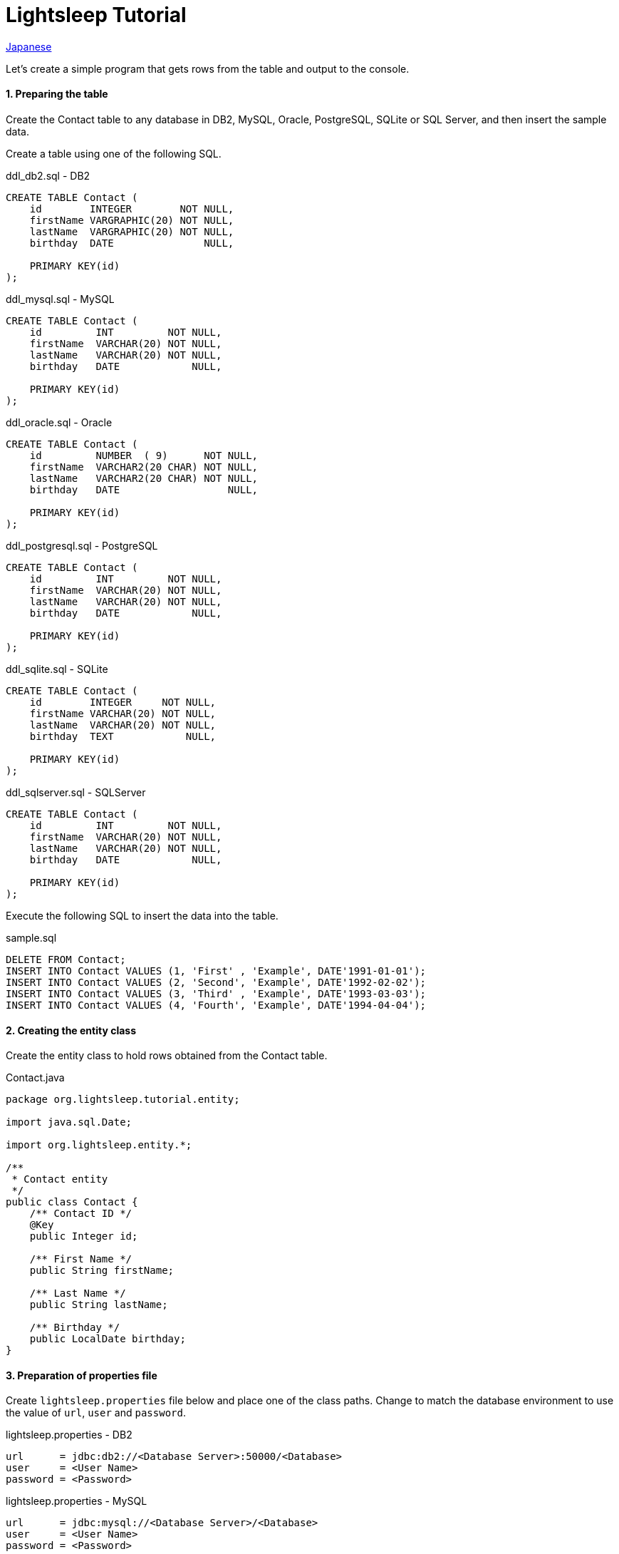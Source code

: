= Lightsleep Tutorial

link:Tutorial_ja.asciidoc[Japanese]

Let's create a simple program that gets rows from the table and output to the console.

==== 1. Preparing the table

Create the Contact table to any database in DB2, MySQL, Oracle, PostgreSQL, SQLite or SQL Server, and then insert the sample data.

Create a table using one of the following SQL.

[source,sql]
.ddl_db2.sql - DB2
----
CREATE TABLE Contact (
    id        INTEGER        NOT NULL,
    firstName VARGRAPHIC(20) NOT NULL,
    lastName  VARGRAPHIC(20) NOT NULL,
    birthday  DATE               NULL,

    PRIMARY KEY(id)
);
----

[source,sql]
.ddl_mysql.sql - MySQL
----
CREATE TABLE Contact (
    id         INT         NOT NULL,
    firstName  VARCHAR(20) NOT NULL,
    lastName   VARCHAR(20) NOT NULL,
    birthday   DATE            NULL,

    PRIMARY KEY(id)
);
----

[source,sql]
.ddl_oracle.sql - Oracle
----
CREATE TABLE Contact (
    id         NUMBER  ( 9)      NOT NULL,
    firstName  VARCHAR2(20 CHAR) NOT NULL,
    lastName   VARCHAR2(20 CHAR) NOT NULL,
    birthday   DATE                  NULL,

    PRIMARY KEY(id)
);
----

[source,sql]
.ddl_postgresql.sql - PostgreSQL
----
CREATE TABLE Contact (
    id         INT         NOT NULL,
    firstName  VARCHAR(20) NOT NULL,
    lastName   VARCHAR(20) NOT NULL,
    birthday   DATE            NULL,

    PRIMARY KEY(id)
);
----

[source,sql]
.ddl_sqlite.sql - SQLite
----
CREATE TABLE Contact (
    id        INTEGER     NOT NULL,
    firstName VARCHAR(20) NOT NULL,
    lastName  VARCHAR(20) NOT NULL,
    birthday  TEXT            NULL,

    PRIMARY KEY(id)
);
----

[source,sql]
.ddl_sqlserver.sql - SQLServer
----
CREATE TABLE Contact (
    id         INT         NOT NULL,
    firstName  VARCHAR(20) NOT NULL,
    lastName   VARCHAR(20) NOT NULL,
    birthday   DATE            NULL,

    PRIMARY KEY(id)
);
----

Execute the following SQL to insert the data into the table.

[source,sql]
.sample.sql
----
DELETE FROM Contact;
INSERT INTO Contact VALUES (1, 'First' , 'Example', DATE'1991-01-01');
INSERT INTO Contact VALUES (2, 'Second', 'Example', DATE'1992-02-02');
INSERT INTO Contact VALUES (3, 'Third' , 'Example', DATE'1993-03-03');
INSERT INTO Contact VALUES (4, 'Fourth', 'Example', DATE'1994-04-04');
----

==== 2. Creating the entity class

Create the entity class to hold rows obtained from the Contact table.

[source,java]
.Contact.java
----
package org.lightsleep.tutorial.entity;

import java.sql.Date;

import org.lightsleep.entity.*;

/**
 * Contact entity
 */
public class Contact {
    /** Contact ID */
    @Key
    public Integer id;

    /** First Name */
    public String firstName;

    /** Last Name */
    public String lastName;

    /** Birthday */
    public LocalDate birthday;
}
----

==== 3. Preparation of properties file

Create `lightsleep.properties` file below and place one of the class paths. Change to match the database environment to use the value of `url`, `user` and `password`.

[source,properties]
.lightsleep.properties - DB2
----
url      = jdbc:db2://<Database Server>:50000/<Database>
user     = <User Name>
password = <Password>
----

[source,properties]
.lightsleep.properties - MySQL
----
url      = jdbc:mysql://<Database Server>/<Database>
user     = <User Name>
password = <Password>
----

[source,properties]
.lightsleep.properties - Oracle
----
url      = jdbc:oracle:thin:@<Database Server>:1521:<SID>
user     = <User Name>
password = <Password>
----

[source,properties]
.lightsleep.properties - PostgreSQL
----
url      = jdbc:postgresql://<Database Server>/<Database>
user     = <User Name>
password = <Password>
----

[source,properties]
.lightsleep.properties - SQLite
----
url = jdbc:sqlite:<Installed Directory>/<Database>
----

[source,properties]
.lightsleep.properties - SQL Server
----
url      = jdbc:sqlserver://<Database Server>;Database=<Database>
user     = <User Name>
password = <Password>
----

==== 4. Getting data
Create a program to retrieve all the rows from the table.

[source,java]
.Example1.java
----
package org.lightsleep.tutorial;

import java.util.ArrayList;
import java.util.List;

import org.lightsleep.Sql;
import org.lightsleep.Transaction;
import org.lightsleep.tutorial.entity.Contact;

public class Example1 {
    public static void main(String[] args) {
        try {
            List<Contact> contacts = new ArrayList<>();
            Transaction.execute(conn -> {
                new Sql<>(Contact.class).connection(conn)
                    .select(contacts::add);
            });

            for (int index = 0; index < contacts.size(); ++index) {
                Contact contact = contacts.get(index);
                System.out.println(
                    index
                    + ": Name: " + contact.firstName + " " + contact.lastName
                    + ", Birthday: " + contact.birthday
                );
            }
        }
        catch (Exception e) {
            e.printStackTrace();
        }
    }
}
----

When you run the Example1 following is displayed on the console.

[source,log]
.stdout
----
    ...
    ...
    ...
0: Name: First Example, Birthday: 1991-01-01
1: Name: Second Example, Birthday: 1992-02-02
2: Name: Third Example, Birthday: 1993-03-03
3: Name: Fourth Example, Birthday: 1994-04-04
----

[gray]#_(C) 2016 Masato Kokubo_#
